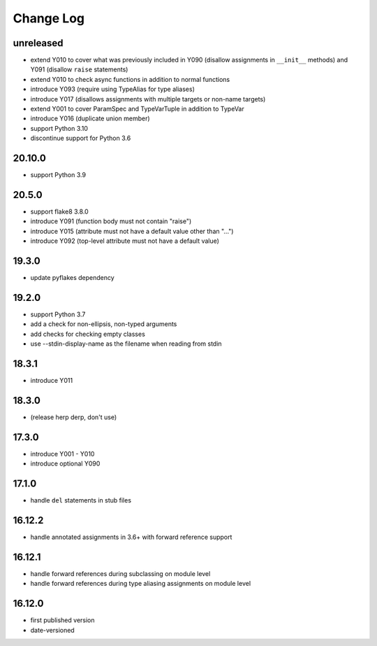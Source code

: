 Change Log
----------

unreleased
~~~~~~~~~~

* extend Y010 to cover what was previously included in Y090 (disallow
  assignments in ``__init__`` methods) and Y091 (disallow ``raise``
  statements)
* extend Y010 to check async functions in addition to normal functions 
* introduce Y093 (require using TypeAlias for type aliases)
* introduce Y017 (disallows assignments with multiple targets or non-name targets)
* extend Y001 to cover ParamSpec and TypeVarTuple in addition to TypeVar
* introduce Y016 (duplicate union member)
* support Python 3.10
* discontinue support for Python 3.6

20.10.0
~~~~~~~

* support Python 3.9

20.5.0
~~~~~~

* support flake8 3.8.0
* introduce Y091 (function body must not contain "raise")
* introduce Y015 (attribute must not have a default value other than "...")
* introduce Y092 (top-level attribute must not have a default value)

19.3.0
~~~~~~

* update pyflakes dependency

19.2.0
~~~~~~~

* support Python 3.7
* add a check for non-ellipsis, non-typed arguments
* add checks for checking empty classes
* use --stdin-display-name as the filename when reading from stdin

18.3.1
~~~~~~

* introduce Y011

18.3.0
~~~~~~

* (release herp derp, don't use)

17.3.0
~~~~~~

* introduce Y001 - Y010
* introduce optional Y090

17.1.0
~~~~~~

* handle ``del`` statements in stub files

16.12.2
~~~~~~~

* handle annotated assignments in 3.6+ with forward reference support

16.12.1
~~~~~~~

* handle forward references during subclassing on module level

* handle forward references during type aliasing assignments on module level

16.12.0
~~~~~~~

* first published version

* date-versioned
